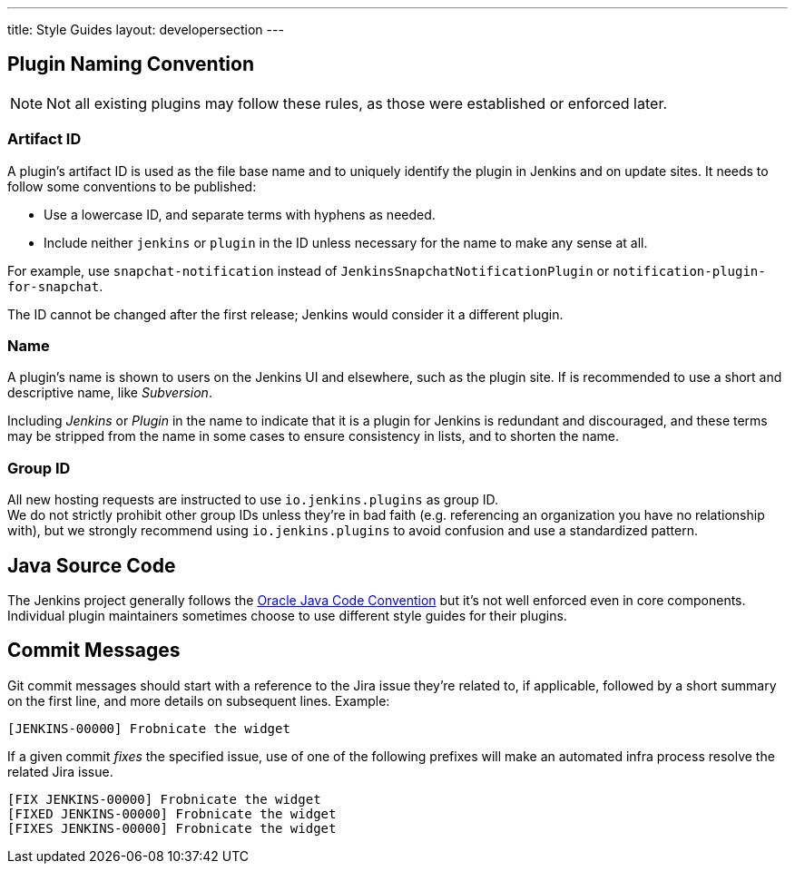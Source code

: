 ---
title: Style Guides
layout: developersection
---

== Plugin Naming Convention

NOTE: Not all existing plugins may follow these rules, as those were established or enforced later.

=== Artifact ID

A plugin's artifact ID is used as the file base name and to uniquely identify the plugin in Jenkins and on update sites.
It needs to follow some conventions to be published:

* Use a lowercase ID, and separate terms with hyphens as needed.
* Include neither `jenkins` or `plugin` in the ID unless necessary for the name to make any sense at all.

For example, use `snapchat-notification` instead of `JenkinsSnapchatNotificationPlugin` or `notification-plugin-for-snapchat`.

The ID cannot be changed after the first release; Jenkins would consider it a different plugin.

=== Name

A plugin's name is shown to users on the Jenkins UI and elsewhere, such as the plugin site.
If is recommended to use a short and descriptive name, like _Subversion_.

Including _Jenkins_ or _Plugin_ in the name to indicate that it is a plugin for Jenkins is redundant and discouraged, and these terms may be stripped from the name in some cases to ensure consistency in lists, and to shorten the name.

=== Group ID

All new hosting requests are instructed to use `io.jenkins.plugins` as group ID. +
We do not strictly prohibit other group IDs unless they're in bad faith (e.g. referencing an organization you have no relationship with), but we strongly recommend using `io.jenkins.plugins` to avoid confusion and use a standardized pattern.

== Java Source Code

The Jenkins project generally follows the link:https://www.oracle.com/technetwork/java/codeconvtoc-136057.html[Oracle Java Code Convention] but it's not well enforced even in core components.
Individual plugin maintainers sometimes choose to use different style guides for their plugins.


== Commit Messages

Git commit messages should start with a reference to the Jira issue they're related to, if applicable, followed by a short summary on the first line, and more details on subsequent lines.
Example:

[source,bash]
----
[JENKINS-00000] Frobnicate the widget
----

If a given commit _fixes_ the specified issue, use of one of the following prefixes will make an automated infra process resolve the related Jira issue.

[source,bash]
----
[FIX JENKINS-00000] Frobnicate the widget
[FIXED JENKINS-00000] Frobnicate the widget
[FIXES JENKINS-00000] Frobnicate the widget
----
